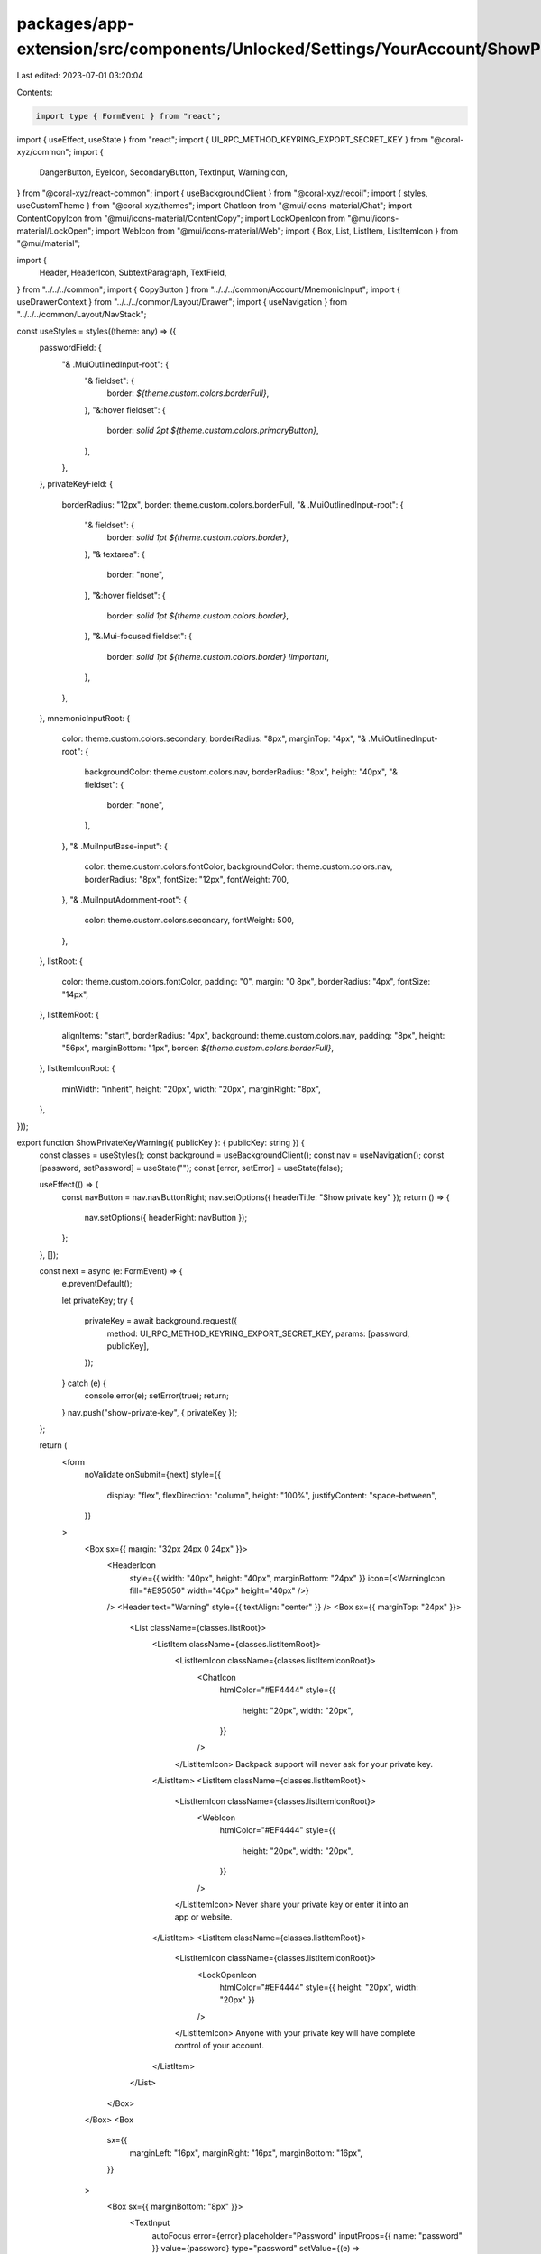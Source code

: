 packages/app-extension/src/components/Unlocked/Settings/YourAccount/ShowPrivateKey.tsx
======================================================================================

Last edited: 2023-07-01 03:20:04

Contents:

.. code-block:: tsx

    import type { FormEvent } from "react";
import { useEffect, useState } from "react";
import { UI_RPC_METHOD_KEYRING_EXPORT_SECRET_KEY } from "@coral-xyz/common";
import {
  DangerButton,
  EyeIcon,
  SecondaryButton,
  TextInput,
  WarningIcon,
} from "@coral-xyz/react-common";
import { useBackgroundClient } from "@coral-xyz/recoil";
import { styles, useCustomTheme } from "@coral-xyz/themes";
import ChatIcon from "@mui/icons-material/Chat";
import ContentCopyIcon from "@mui/icons-material/ContentCopy";
import LockOpenIcon from "@mui/icons-material/LockOpen";
import WebIcon from "@mui/icons-material/Web";
import { Box, List, ListItem, ListItemIcon } from "@mui/material";

import {
  Header,
  HeaderIcon,
  SubtextParagraph,
  TextField,
} from "../../../common";
import { CopyButton } from "../../../common/Account/MnemonicInput";
import { useDrawerContext } from "../../../common/Layout/Drawer";
import { useNavigation } from "../../../common/Layout/NavStack";

const useStyles = styles((theme: any) => ({
  passwordField: {
    "& .MuiOutlinedInput-root": {
      "& fieldset": {
        border: `${theme.custom.colors.borderFull}`,
      },
      "&:hover fieldset": {
        border: `solid 2pt ${theme.custom.colors.primaryButton}`,
      },
    },
  },
  privateKeyField: {
    borderRadius: "12px",
    border: theme.custom.colors.borderFull,
    "& .MuiOutlinedInput-root": {
      "& fieldset": {
        border: `solid 1pt ${theme.custom.colors.border}`,
      },
      "& textarea": {
        border: "none",
      },
      "&:hover fieldset": {
        border: `solid 1pt ${theme.custom.colors.border}`,
      },
      "&.Mui-focused fieldset": {
        border: `solid 1pt ${theme.custom.colors.border} !important`,
      },
    },
  },
  mnemonicInputRoot: {
    color: theme.custom.colors.secondary,
    borderRadius: "8px",
    marginTop: "4px",
    "& .MuiOutlinedInput-root": {
      backgroundColor: theme.custom.colors.nav,
      borderRadius: "8px",
      height: "40px",
      "& fieldset": {
        border: "none",
      },
    },
    "& .MuiInputBase-input": {
      color: theme.custom.colors.fontColor,
      backgroundColor: theme.custom.colors.nav,
      borderRadius: "8px",
      fontSize: "12px",
      fontWeight: 700,
    },
    "& .MuiInputAdornment-root": {
      color: theme.custom.colors.secondary,
      fontWeight: 500,
    },
  },
  listRoot: {
    color: theme.custom.colors.fontColor,
    padding: "0",
    margin: "0 8px",
    borderRadius: "4px",
    fontSize: "14px",
  },
  listItemRoot: {
    alignItems: "start",
    borderRadius: "4px",
    background: theme.custom.colors.nav,
    padding: "8px",
    height: "56px",
    marginBottom: "1px",
    border: `${theme.custom.colors.borderFull}`,
  },
  listItemIconRoot: {
    minWidth: "inherit",
    height: "20px",
    width: "20px",
    marginRight: "8px",
  },
}));

export function ShowPrivateKeyWarning({ publicKey }: { publicKey: string }) {
  const classes = useStyles();
  const background = useBackgroundClient();
  const nav = useNavigation();
  const [password, setPassword] = useState("");
  const [error, setError] = useState(false);

  useEffect(() => {
    const navButton = nav.navButtonRight;
    nav.setOptions({ headerTitle: "Show private key" });
    return () => {
      nav.setOptions({ headerRight: navButton });
    };
  }, []);

  const next = async (e: FormEvent) => {
    e.preventDefault();

    let privateKey;
    try {
      privateKey = await background.request({
        method: UI_RPC_METHOD_KEYRING_EXPORT_SECRET_KEY,
        params: [password, publicKey],
      });
    } catch (e) {
      console.error(e);
      setError(true);
      return;
    }
    nav.push("show-private-key", { privateKey });
  };

  return (
    <form
      noValidate
      onSubmit={next}
      style={{
        display: "flex",
        flexDirection: "column",
        height: "100%",
        justifyContent: "space-between",
      }}
    >
      <Box sx={{ margin: "32px 24px 0 24px" }}>
        <HeaderIcon
          style={{ width: "40px", height: "40px", marginBottom: "24px" }}
          icon={<WarningIcon fill="#E95050" width="40px" height="40px" />}
        />
        <Header text="Warning" style={{ textAlign: "center" }} />
        <Box sx={{ marginTop: "24px" }}>
          <List className={classes.listRoot}>
            <ListItem className={classes.listItemRoot}>
              <ListItemIcon className={classes.listItemIconRoot}>
                <ChatIcon
                  htmlColor="#EF4444"
                  style={{
                    height: "20px",
                    width: "20px",
                  }}
                />
              </ListItemIcon>
              Backpack support will never ask for your private key.
            </ListItem>
            <ListItem className={classes.listItemRoot}>
              <ListItemIcon className={classes.listItemIconRoot}>
                <WebIcon
                  htmlColor="#EF4444"
                  style={{
                    height: "20px",
                    width: "20px",
                  }}
                />
              </ListItemIcon>
              Never share your private key or enter it into an app or website.
            </ListItem>
            <ListItem className={classes.listItemRoot}>
              <ListItemIcon className={classes.listItemIconRoot}>
                <LockOpenIcon
                  htmlColor="#EF4444"
                  style={{ height: "20px", width: "20px" }}
                />
              </ListItemIcon>
              Anyone with your private key will have complete control of your
              account.
            </ListItem>
          </List>
        </Box>
      </Box>
      <Box
        sx={{
          marginLeft: "16px",
          marginRight: "16px",
          marginBottom: "16px",
        }}
      >
        <Box sx={{ marginBottom: "8px" }}>
          <TextInput
            autoFocus
            error={error}
            placeholder="Password"
            inputProps={{ name: "password" }}
            value={password}
            type="password"
            setValue={(e) => setPassword(e.target.value)}
          />
        </Box>
        <DangerButton
          label="Show private key"
          type="submit"
          disabled={password.length === 0}
        />
      </Box>
    </form>
  );
}

export function ShowPrivateKey({ privateKey }: { privateKey: string }) {
  const theme = useCustomTheme();
  const classes = useStyles();
  const { close } = useDrawerContext();
  const nav = useNavigation();

  useEffect(() => {
    nav.setOptions({ headerTitle: "Private key" });
  }, []);

  return (
    <Box
      sx={{
        display: "flex",
        flexDirection: "column",
        height: "100%",
        justifyContent: "space-between",
      }}
    >
      <Box>
        <Box sx={{ margin: "32px 24px 0 24px" }}>
          <HeaderIcon
            icon={<EyeIcon />}
            style={{ width: "40px", height: "40px", marginBottom: "24px" }}
          />
          <Header text="Private key" style={{ textAlign: "center" }} />
          <SubtextParagraph style={{ textAlign: "center", fontSize: "14px" }}>
            Never give out your private key
          </SubtextParagraph>
        </Box>
        <Box sx={{ margin: "0 16px" }}>
          <TextField
            rows={3}
            readOnly
            value={privateKey}
            rootClass={classes.privateKeyField}
          />
          <Box sx={{ marginTop: "4px" }}>
            <CopyButton
              text={privateKey}
              icon={
                <ContentCopyIcon
                  style={{ color: theme.custom.colors.fontColor }}
                />
              }
              style={{
                height: "50px",
                border: theme.custom.colors.borderFull,
              }}
            />
          </Box>
        </Box>
      </Box>
      <Box
        sx={{
          marginLeft: "16px",
          marginRight: "16px",
          marginBottom: "16px",
        }}
      >
        <SecondaryButton
          label="Close"
          onClick={() => close()}
          style={{
            border: theme.custom.colors.borderFull,
            height: "50px",
          }}
        />
      </Box>
    </Box>
  );
}


